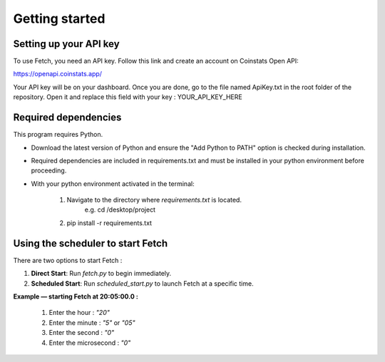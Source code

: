 Getting started
===============

Setting up your API key
-----------------------

To use Fetch, you need an API key. Follow this link and create an account on Coinstats Open API:

https://openapi.coinstats.app/

Your API key will be on your dashboard. Once you are done, go to the file named ApiKey.txt in the root folder of the repository.
Open it and replace this field with your key : YOUR_API_KEY_HERE 


Required dependencies
----------------------
This program requires Python.

- Download the latest version of Python and ensure the "Add Python to PATH" option is checked 
  during installation.

- Required dependencies are included in requirements.txt and must be installed
  in your python environment before proceeding.

- With your python environment activated in the terminal:

   1. Navigate to the directory where `requirements.txt` is located. 
        e.g. cd /desktop/project

   2. pip install -r requirements.txt 
  

Using the scheduler to start Fetch
------------------------------------

There are two options to start Fetch :

1. **Direct Start**: Run `fetch.py` to begin immediately.
2. **Scheduled Start**: Run `scheduled_start.py` to launch Fetch at a specific time.

**Example — starting Fetch at 20:05:00.0 :**

  1. Enter the hour : `"20"`
  2. Enter the minute : `"5"` or `"05"`
  3. Enter the second : `"0"`
  4. Enter the microsecond : `"0"`
